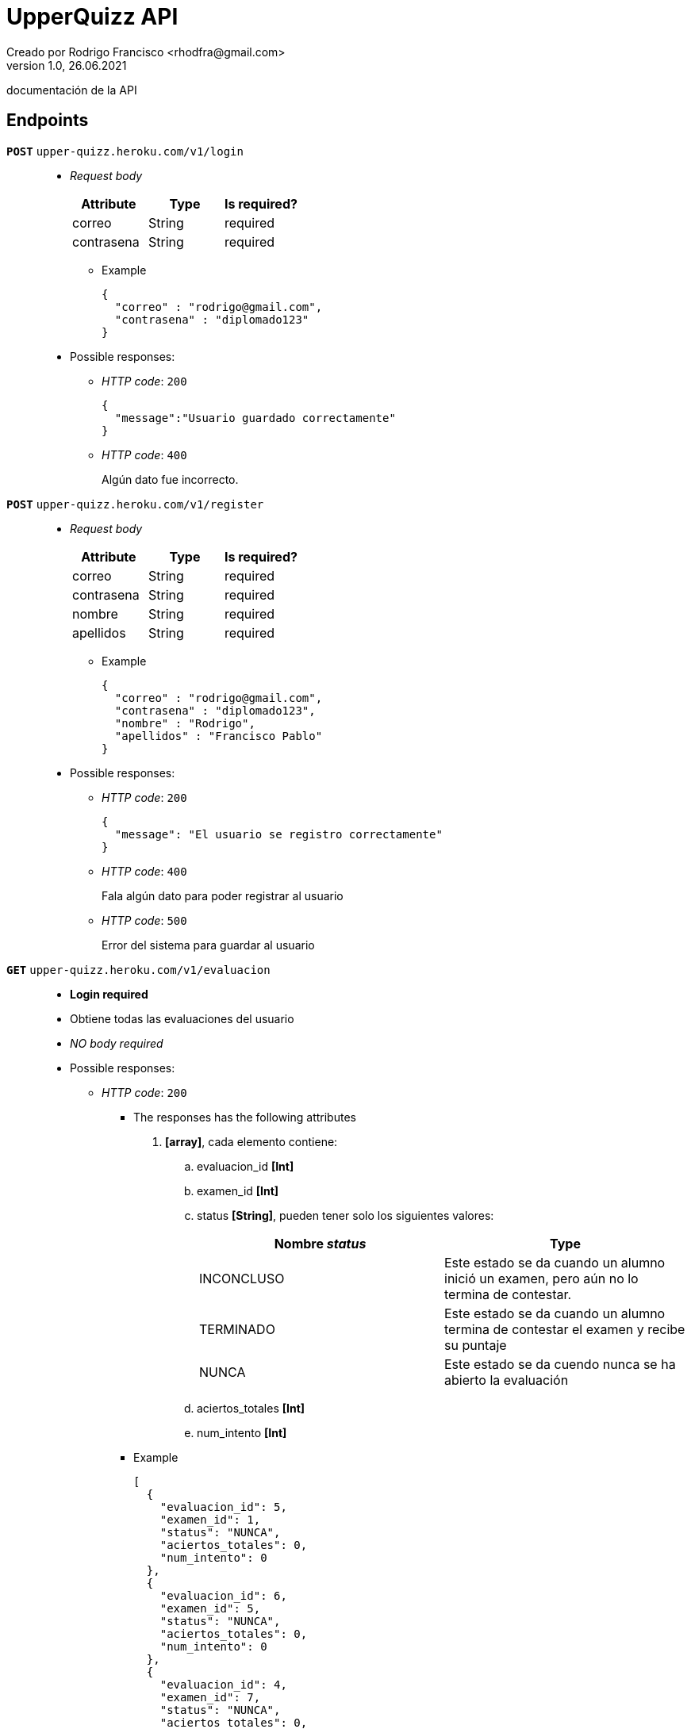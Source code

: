 = UpperQuizz  API
Creado por Rodrigo Francisco <rhodfra@gmail.com>
Version 1.0, 26.06.2021
:toc: 
:toc-placement!:
:toclevels: 4                                          
:toc-title: Contenido
:imagesdir: ./README.assets/ 
:source-highlighter: pygments
ifndef::env-github[:icons: font]
ifdef::env-github[]
:caution-caption: :fire:
:important-caption: :exclamation:
:note-caption: :paperclip:
:tip-caption: :bulb:
:warning-caption: :warning:
endif::[]

documentación de la API

== Endpoints

`**POST**` `upper-quizz.heroku.com/v1/login` ::
* _Request body_
+
|===
|Attribute | Type | Is required? 

|correo | String | required
|contrasena | String | required
|===
** Example
+
[source,json]
----
{
  "correo" : "rodrigo@gmail.com",
  "contrasena" : "diplomado123"
}
----
* Possible responses:
** _HTTP code_: `200`
+
[source,json]
----
{
  "message":"Usuario guardado correctamente"
}
----
** _HTTP code_: `400`
+ 
Algún dato fue incorrecto.

`*POST*` `upper-quizz.heroku.com/v1/register` ::
* _Request body_
+
|===
|Attribute | Type | Is required? 

|correo | String | required
|contrasena | String | required
|nombre | String | required
|apellidos | String | required
|===
** Example
+
[source,json]
----
{
  "correo" : "rodrigo@gmail.com",
  "contrasena" : "diplomado123",
  "nombre" : "Rodrigo",
  "apellidos" : "Francisco Pablo"
}
----
* Possible responses:
** _HTTP code_: `200`
+
[source,json]
----
{
  "message": "El usuario se registro correctamente"
}
----
** _HTTP code_: `400`
+
Fala algún dato para poder registrar al usuario
** _HTTP code_: `500`
+
Error del sistema para guardar al usuario


`*GET*` `upper-quizz.heroku.com/v1/evaluacion` ::
* *Login required*
* Obtiene todas las evaluaciones del usuario
* _NO body required_
* Possible responses:
** _HTTP code_: `200`
*** The responses has the following attributes
. *[array]*, cada elemento contiene:
.. evaluacion_id *[Int]*
.. examen_id *[Int]*
.. status *[String]*, pueden tener solo los siguientes valores:
+
|===
|Nombre _status_ | Type 

|INCONCLUSO | Este estado se da cuando un alumno inició un examen, pero aún no
lo termina de contestar.
|TERMINADO | Este estado se da cuando un alumno termina de contestar el examen y
recibe su puntaje
|NUNCA | Este estado se da cuendo nunca se ha abierto la evaluación
|===
.. aciertos_totales *[Int]*
.. num_intento *[Int]*
***  Example
+
[source,json]
----
[
  {
    "evaluacion_id": 5,
    "examen_id": 1,
    "status": "NUNCA",
    "aciertos_totales": 0,
    "num_intento": 0
  },
  {
    "evaluacion_id": 6,
    "examen_id": 5,
    "status": "NUNCA",
    "aciertos_totales": 0,
    "num_intento": 0
  },
  {
    "evaluacion_id": 4,
    "examen_id": 7,
    "status": "NUNCA",
    "aciertos_totales": 0,
    "num_intento": 0
  }
]
----
** *NOTA* En caso de que no haya evaluaciones se regresa una array vacío

`*GET*` `upper-quizz.heroku.com/v1/evaluacion/:id` ::
* Obtiene los datos un examen, para pintar una por una las preguntas
* _NO body required_
* Possible responses:
** _HTTP code_: `200`
*** The responses has the following attributes
. *[Array]*, cada elemento contiene:
.. texto_pregunta *[String]*
.. opcion_correcta_id *[Int]*
.. materia_id *[Int]*
.. pregunta_id *[Int]*
.. opciones *[Array]*, cada elemento contiene:
... opcion_id *[Int]*
... texto_opcion *[String]*
***  Example
+
[source,json]
----
[
  {
    "materia_id": 1,
      "opcion_correcta_id": 1,
      "opciones": [
        {
          "opcion_id": 1,
          "texto_opcion": "Especially value use."
        },
        {
          "opcion_id": 2,
          "texto_opcion": "Very garden memory rise."
        },
        {
          "opcion_id": 3,
          "texto_opcion": "Special they almost down quickly article."
        },
        {
          "opcion_id": 4,
          "texto_opcion": "Environmental various still success training."
        }
      ],
      "pregunta_id": 1,
      "texto_pregunta": "Card station seem relate sister fall."
  },
  {
    "materia_id": 1,
    "opcion_correcta_id": 8,
    "opciones": [
      {
        "opcion_id": 5,
        "texto_opcion": "Middle job skill success no establish."
      },
      {
        "opcion_id": 6,
        "texto_opcion": "Artist ball by decide activity above."
      },
      {
        "opcion_id": 7,
        "texto_opcion": "Indeed population everything couple whatever research."
      },
      {
        "opcion_id": 8,
        "texto_opcion": "Hotel star current democratic."
      }
    ],
    "pregunta_id": 2,
    "texto_pregunta": "Out audience the away law. Crime may boy agree."
  }
]
----
** _HTTP code_: `400`
+
[source,json]
----
{
  "message": "No se encontró la evaluación solicitada"
}
----


`*GET*` `upper-quizz.heroku.com/v1/historial` ::
* *Login required*
* Devuelve los puntajes de todas las evaluaciones terminadas

* _NO body required_
* Possible responses:
** _HTTP code_: `200`
*** The responses has the following attributes
. *[Array]*, cada elemento contiene:
.. aciertos_totales *[Int]*
.. evaluacion_id *[Int]*
.. fecha_aplicacion *[Date]*
.. nombre_examen *[String]*
***  Example
+
[source,json]
----
[
  {
    "aciertos_totales": 60,
      "evaluacion_id": 5,
      "fecha_aplicacion": "Thu, 06 May 2021 15:03:03 GMT",
      "nombre_examen": "Simulación UNAM 2012"
  }
]
----
** *NOTA* En caso de que no haya evaluaciones se regresa una objeto vacío

`*GET*` `upper-quizz.heroku.com/v1/historial/:id` ::
* *Login required*
* Obtiene los puntajes de cada materia 
* _NO body required_
* Possible responses:
** _HTTP code_: `200`
*** The responses has the following attributes
. *[Obj]*
.. aciertos_totales *[Int]*
.. evaluacion_id *[Int]*
.. num_intento *[Int]*
.. puntaje_materia *[Array]*, cada elemento es un objeto que contiene
... materia_id *[Int]*
... nombre_materia *[String]*
... puntaje *[Int]*
***  Example
+
[source,json]
----
{
    "aciertos_totales": 60,
    "evaluacion_id": "5",
    "num_intento": 1,
    "puntaje_materia": [
        {
            "materia_id": 1,
            "nombre_materia": "Matemáticas",
            "puntaje": 10
        },
        {
            "materia_id": 2,
            "nombre_materia": "Español",
            "puntaje": 8
        },
        {
            "materia_id": 3,
            "nombre_materia": "Física",
            "puntaje": 5
        },
        {
            "materia_id": 4,
            "nombre_materia": "Química",
            "puntaje": 3
        },
        {
            "materia_id": 5,
            "nombre_materia": "Biología",
            "puntaje": 1
        },
        {
            "materia_id": 6,
            "nombre_materia": "Historia Universal",
            "puntaje": 6
        },
        {
            "materia_id": 7,
            "nombre_materia": "Historia de México",
            "puntaje": 0
        },
        {
            "materia_id": 8,
            "nombre_materia": "Literatura",
            "puntaje": 4
        },
        {
            "materia_id": 9,
            "nombre_materia": "Geografía",
            "puntaje": 1
        },
        {
            "materia_id": 10,
            "nombre_materia": "Filosofía",
            "puntaje": 8
        }
    ]
}
----
** _HTTP code_: `400`
+
[source,json]
----
{
  "message":"No existe la evaluación solicitada"
}
----

`*POST*` `upper-quizz.heroku.com/v1/evaluacion/:id/pregunta/:pregunta-id` ::
* *Login required*
* Registra la opción seleccionada en un pregunta dada una evaluación
* _Request body_
+
|===
|Attribute | Type | Is required? 

|opcion_seleccionada | Int | required
|===
** Example
+
[source,json]
----
{
  "opcion_seleccionada": 1,
}
----
* Possible responses:
** _HTTP code_: `200`
+
[source,json]
----
{
  "message": "Opción guardada exitosamente"
}
----
** _HTTP code_: `400`
+
[source,json]
----
{
  "message": "El usuario no mando la opción correcta"
}
----
** _HTTP code_: `500`
+
[source,json]
----
{
  "message": "El sistema tuvo problemas para guardar la respuesta"
}
----


`*POST*` `upper-quizz.heroku.com/v1/evaluacion/:id/calificar` ::
* *Login required*
* Registra el puntaje obtenido por cada una de las materias del examen y el
puntaje general.
* _Request body_
+
|===
|Attribute | Type | Is required? 

|evaluacion_id | Int | required
|fecha_aplicacion | String | required
|puntaje_materia | Array | required
|===
+
_Puntaje materia_ attributes:
+
|===
|Attribute | Type | Is required? 

|materia_id | Int | required
|puntaje | Int | required
|===
+
** Example
+
[source,json]
----
{
  "aciertos_totales": 60,
  "fecha_aplicacion": "2021-05-06 15:03:03",
  "puntaje_materia": [
    {
      "materia_id": 1,
      "puntaje": 10
    },
    {
      "materia_id": 2,
      "puntaje": 8
    },
    {
      "materia_id": 3,
      "puntaje": 5
    },
    {
      "materia_id": 4,
      "puntaje": 3
    },
    {
      "materia_id": 5,
      "puntaje": 1
    },
    {
      "materia_id": 6,
      "puntaje": 6
    },
    {
      "materia_id": 7,
      "puntaje": 0
    },
    {
      "materia_id": 8,
      "puntaje": 4
    },
    {
      "materia_id": 9,
      "puntaje": 1
    },
    {
      "materia_id": 10,
      "puntaje": 8
    }
  ]
}
----
* Possible responses:
** _HTTP code_: `200`
+
[source,json]
----
{
  "message": "Evaluación guardada correctamente"
}
----
** _HTTP code_: `400`
+
Mensajes de error en caso de que no se proporcionen adeacuadamente los datos
** _HTTP code_; `500`
+
[source,json]
----
{
  "message": "El sistema tuvo problemas para guardar las calificaciones"
}
----
